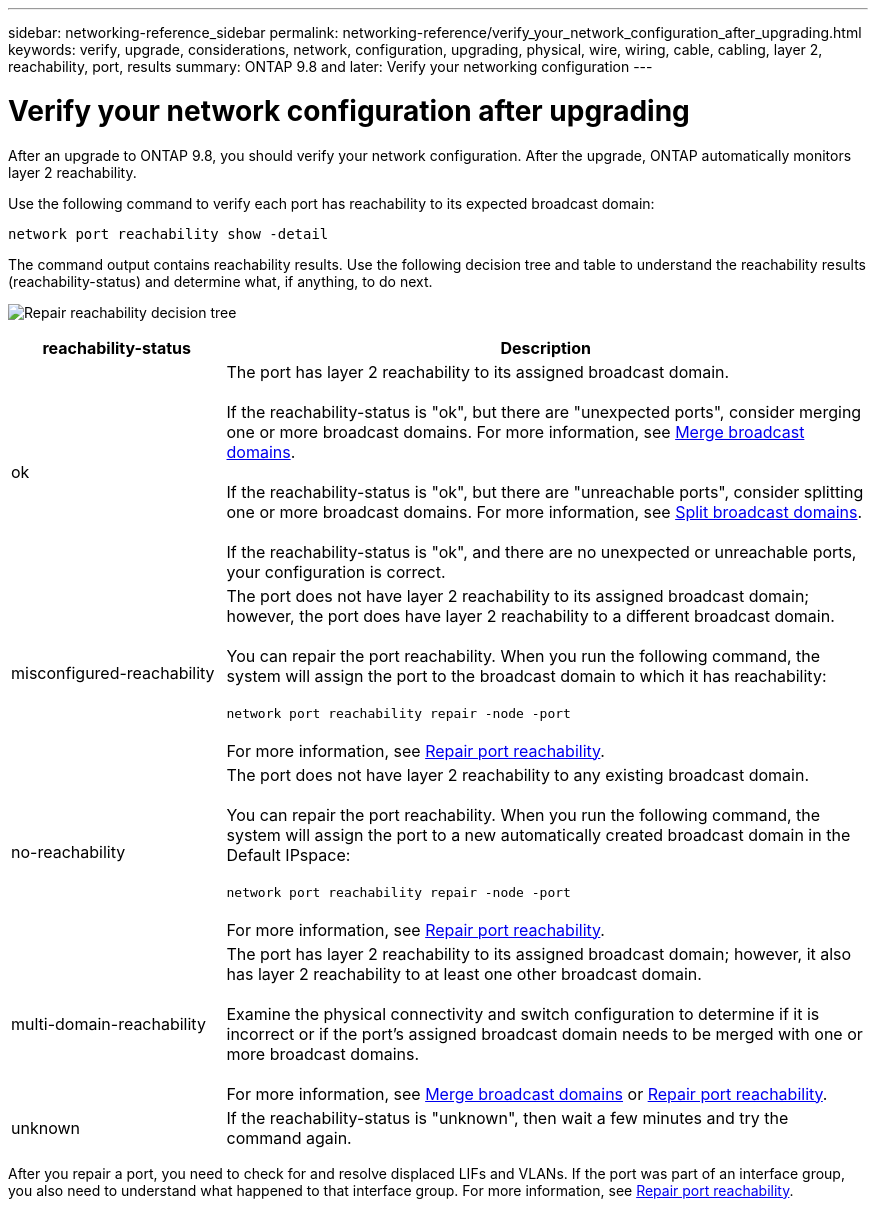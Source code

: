 ---
sidebar: networking-reference_sidebar
permalink: networking-reference/verify_your_network_configuration_after_upgrading.html
keywords: verify, upgrade, considerations, network, configuration, upgrading, physical, wire, wiring, cable, cabling, layer 2, reachability, port, results
summary: ONTAP 9.8 and later: Verify your networking configuration
---

= Verify your network configuration after upgrading
:hardbreaks:
:nofooter:
:icons: font
:linkattrs:
:imagesdir: ./media/

//
// This file was created with NDAC Version 2.0 (August 17, 2020)
//
// 2020-11-23 12:34:43.204110
//

[.lead]
After an upgrade to ONTAP 9.8, you should verify your network configuration. After the upgrade, ONTAP automatically monitors layer 2 reachability.

Use the following command to verify each port has reachability to its expected broadcast domain:

....
network port reachability show -detail
....

The command output contains reachability results. Use the following decision tree and table to understand the reachability results (reachability-status) and determine what, if anything, to do next.

image:ontap_nm_image1.png[Repair reachability decision tree]

[cols="25,75"]
|===
|reachability-status |Description

|ok
|The port has layer 2 reachability to its assigned broadcast domain.

If the reachability-status is "ok", but there are "unexpected ports", consider merging one or more broadcast domains. For more information, see link:merge_broadcast_domains.html[Merge broadcast domains].

If the reachability-status is "ok", but there are "unreachable ports", consider splitting one or more broadcast domains. For more information, see link:split_broadcast_domains.html[Split broadcast domains].

If the reachability-status is "ok", and there are no unexpected or unreachable ports, your configuration is correct.
|misconfigured-reachability
|The port does not have layer 2 reachability to its assigned broadcast domain; however, the port does have layer 2 reachability to a different broadcast domain.

You can repair the port reachability. When you run the following command, the system will assign the port to the broadcast domain to which it has reachability:

`network port reachability repair -node -port`

For more information, see link:repair_port_reachability.html[Repair port reachability].
|no-reachability
|The port does not have layer 2 reachability to any existing broadcast domain.

You can repair the port reachability. When you run the following command, the system will assign the port to a new automatically created broadcast domain in the Default IPspace:

`network port reachability repair -node -port`

For more information, see link:repair_port_reachability.html[Repair port reachability].
|multi-domain-reachability
|The port has layer 2 reachability to its assigned broadcast domain; however, it also has layer 2 reachability to at least one other broadcast domain.

Examine the physical connectivity and switch configuration to determine if it is incorrect or if the port’s assigned broadcast domain needs to be merged with one or more broadcast domains.

For more information, see link:merge_broadcast_domains.html[Merge broadcast domains] or link:repair_port_reachability.html[Repair port reachability].
|unknown
|If the reachability-status is "unknown", then wait a few minutes and try the command again.
|===

After you repair a port, you need to check for and resolve displaced LIFs and VLANs. If the port was part of an interface group, you also need to understand what happened to that interface group.  For more information, see link:repair_port_reachability.html[Repair port reachability].

